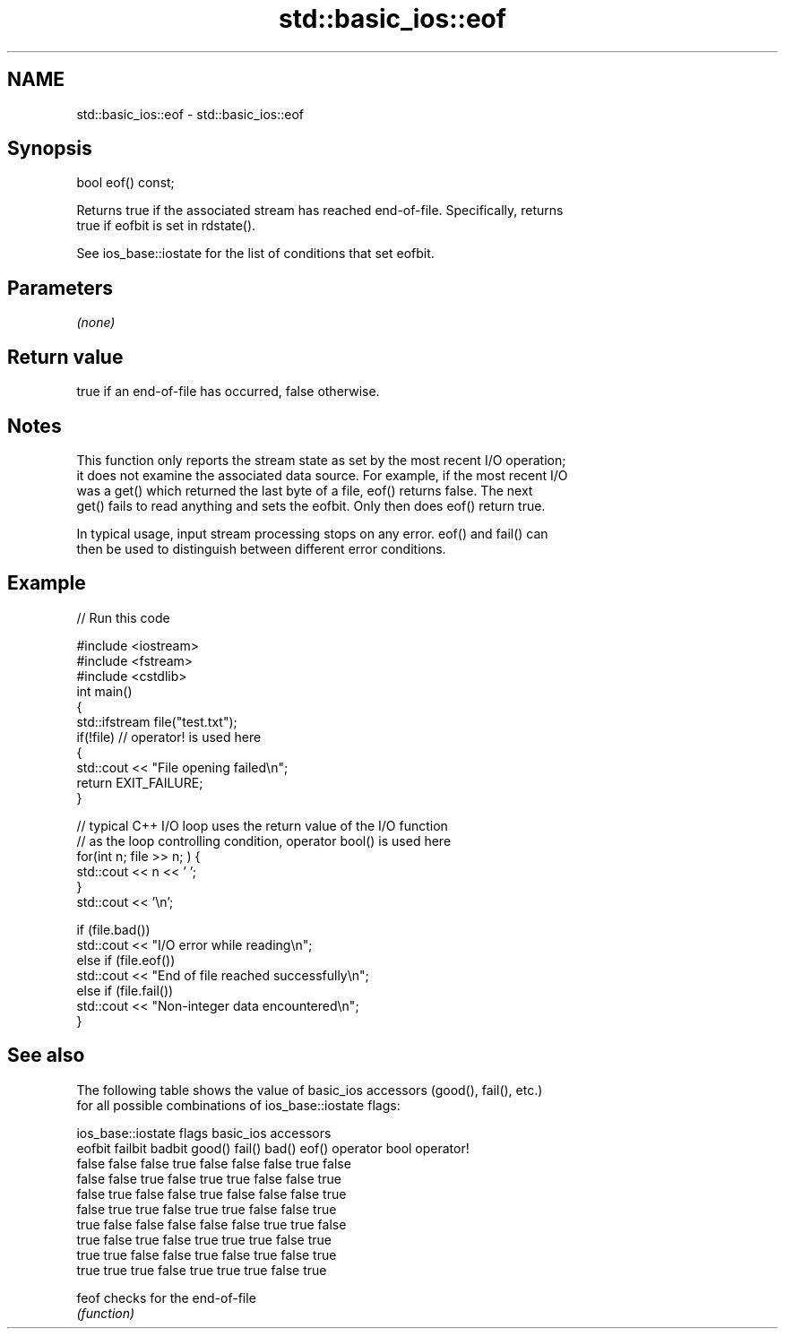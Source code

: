 .TH std::basic_ios::eof 3 "2021.11.17" "http://cppreference.com" "C++ Standard Libary"
.SH NAME
std::basic_ios::eof \- std::basic_ios::eof

.SH Synopsis
   bool eof() const;

   Returns true if the associated stream has reached end-of-file. Specifically, returns
   true if eofbit is set in rdstate().

   See ios_base::iostate for the list of conditions that set eofbit.

.SH Parameters

   \fI(none)\fP

.SH Return value

   true if an end-of-file has occurred, false otherwise.

.SH Notes

   This function only reports the stream state as set by the most recent I/O operation;
   it does not examine the associated data source. For example, if the most recent I/O
   was a get() which returned the last byte of a file, eof() returns false. The next
   get() fails to read anything and sets the eofbit. Only then does eof() return true.

   In typical usage, input stream processing stops on any error. eof() and fail() can
   then be used to distinguish between different error conditions.

.SH Example


// Run this code

 #include <iostream>
 #include <fstream>
 #include <cstdlib>
 int main()
 {
     std::ifstream file("test.txt");
     if(!file)  // operator! is used here
     {
         std::cout << "File opening failed\\n";
         return EXIT_FAILURE;
     }

     // typical C++ I/O loop uses the return value of the I/O function
     // as the loop controlling condition, operator bool() is used here
     for(int n; file >> n; ) {
        std::cout << n << ' ';
     }
     std::cout << '\\n';

     if (file.bad())
         std::cout << "I/O error while reading\\n";
     else if (file.eof())
         std::cout << "End of file reached successfully\\n";
     else if (file.fail())
         std::cout << "Non-integer data encountered\\n";
 }

.SH See also

   The following table shows the value of basic_ios accessors (good(), fail(), etc.)
   for all possible combinations of ios_base::iostate flags:

        ios_base::iostate flags basic_ios accessors
        eofbit  failbit  badbit good() fail() bad() eof() operator bool operator!
        false   false    false  true   false  false false true          false
        false   false    true   false  true   true  false false         true
        false   true     false  false  true   false false false         true
        false   true     true   false  true   true  false false         true
        true    false    false  false  false  false true  true          false
        true    false    true   false  true   true  true  false         true
        true    true     false  false  true   false true  false         true
        true    true     true   false  true   true  true  false         true

   feof checks for the end-of-file
        \fI(function)\fP
